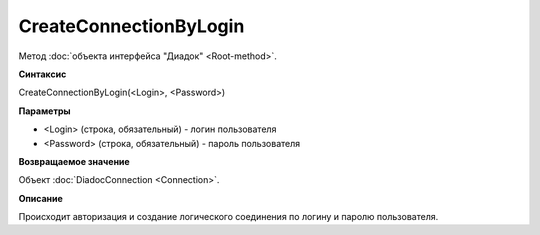 ﻿CreateConnectionByLogin
=======================

Метод :doc:`объекта интерфейса "Диадок" <Root-method>`.

**Синтаксис**


CreateConnectionByLogin(<Login>, <Password>)

**Параметры**


-  <Login> (строка, обязательный) - логин пользователя
-  <Password> (строка, обязательный) - пароль пользователя

**Возвращаемое значение**


Объект :doc:`DiadocConnection <Connection>`.

**Описание**


Происходит авторизация и создание логического соединения по логину и
паролю пользователя.
